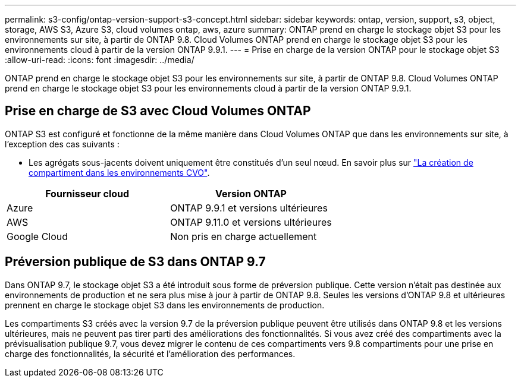---
permalink: s3-config/ontap-version-support-s3-concept.html 
sidebar: sidebar 
keywords: ontap, version, support, s3, object, storage, AWS S3, Azure S3, cloud volumes ontap, aws, azure 
summary: ONTAP prend en charge le stockage objet S3 pour les environnements sur site, à partir de ONTAP 9.8. Cloud Volumes ONTAP prend en charge le stockage objet S3 pour les environnements cloud à partir de la version ONTAP 9.9.1. 
---
= Prise en charge de la version ONTAP pour le stockage objet S3
:allow-uri-read: 
:icons: font
:imagesdir: ../media/


[role="lead"]
ONTAP prend en charge le stockage objet S3 pour les environnements sur site, à partir de ONTAP 9.8. Cloud Volumes ONTAP prend en charge le stockage objet S3 pour les environnements cloud à partir de la version ONTAP 9.9.1.



== Prise en charge de S3 avec Cloud Volumes ONTAP

ONTAP S3 est configuré et fonctionne de la même manière dans Cloud Volumes ONTAP que dans les environnements sur site, à l'exception des cas suivants :

* Les agrégats sous-jacents doivent uniquement être constitués d'un seul nœud. En savoir plus sur link:create-svm-s3-task.html["La création de compartiment dans les environnements CVO"].


|===
| Fournisseur cloud | Version ONTAP 


| Azure | ONTAP 9.9.1 et versions ultérieures 


| AWS | ONTAP 9.11.0 et versions ultérieures 


| Google Cloud | Non pris en charge actuellement 
|===


== Préversion publique de S3 dans ONTAP 9.7

Dans ONTAP 9.7, le stockage objet S3 a été introduit sous forme de préversion publique. Cette version n'était pas destinée aux environnements de production et ne sera plus mise à jour à partir de ONTAP 9.8. Seules les versions d'ONTAP 9.8 et ultérieures prennent en charge le stockage objet S3 dans les environnements de production.

Les compartiments S3 créés avec la version 9.7 de la préversion publique peuvent être utilisés dans ONTAP 9.8 et les versions ultérieures, mais ne peuvent pas tirer parti des améliorations des fonctionnalités. Si vous avez créé des compartiments avec la prévisualisation publique 9.7, vous devez migrer le contenu de ces compartiments vers 9.8 compartiments pour une prise en charge des fonctionnalités, la sécurité et l'amélioration des performances.
